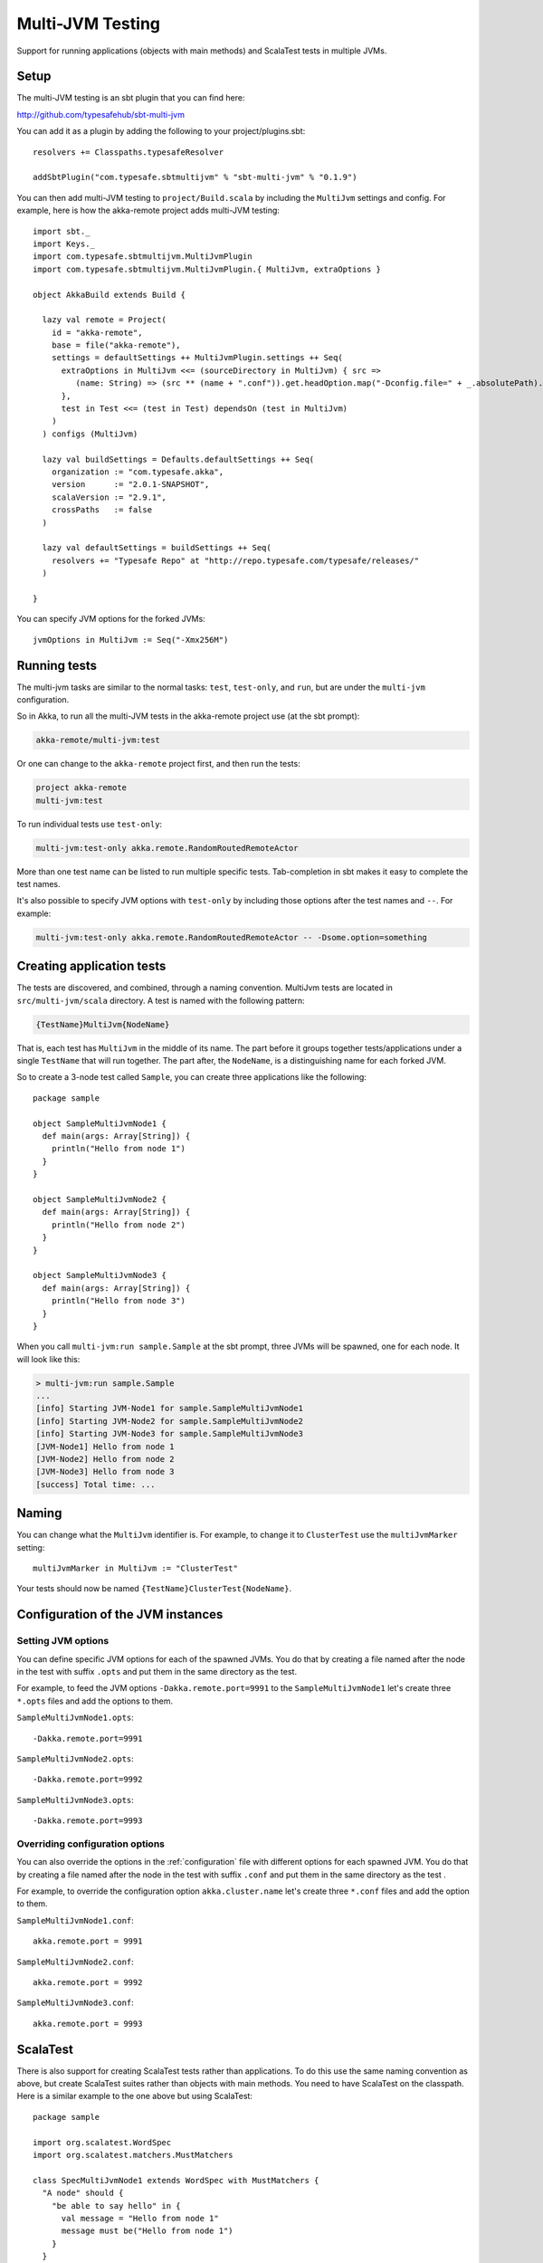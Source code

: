 
.. _multi-jvm-testing:

###################
 Multi-JVM Testing
###################

Support for running applications (objects with main methods) and
ScalaTest tests in multiple JVMs.


Setup
=====

The multi-JVM testing is an sbt plugin that you can find here:

http://github.com/typesafehub/sbt-multi-jvm

You can add it as a plugin by adding the following to your project/plugins.sbt::

   resolvers += Classpaths.typesafeResolver

   addSbtPlugin("com.typesafe.sbtmultijvm" % "sbt-multi-jvm" % "0.1.9")

You can then add multi-JVM testing to ``project/Build.scala`` by including the ``MultiJvm``
settings and config. For example, here is how the akka-remote project adds
multi-JVM testing::

   import sbt._
   import Keys._
   import com.typesafe.sbtmultijvm.MultiJvmPlugin
   import com.typesafe.sbtmultijvm.MultiJvmPlugin.{ MultiJvm, extraOptions }

   object AkkaBuild extends Build {

     lazy val remote = Project(
       id = "akka-remote",
       base = file("akka-remote"),
       settings = defaultSettings ++ MultiJvmPlugin.settings ++ Seq(
         extraOptions in MultiJvm <<= (sourceDirectory in MultiJvm) { src =>
            (name: String) => (src ** (name + ".conf")).get.headOption.map("-Dconfig.file=" + _.absolutePath).toSeq
         },
         test in Test <<= (test in Test) dependsOn (test in MultiJvm)
       )
     ) configs (MultiJvm)

     lazy val buildSettings = Defaults.defaultSettings ++ Seq(
       organization := "com.typesafe.akka",
       version      := "2.0.1-SNAPSHOT",
       scalaVersion := "2.9.1",
       crossPaths   := false
     )

     lazy val defaultSettings = buildSettings ++ Seq(
       resolvers += "Typesafe Repo" at "http://repo.typesafe.com/typesafe/releases/"
     )

   }

You can specify JVM options for the forked JVMs::

    jvmOptions in MultiJvm := Seq("-Xmx256M")


Running tests
=============

The multi-jvm tasks are similar to the normal tasks: ``test``, ``test-only``,
and ``run``, but are under the ``multi-jvm`` configuration.

So in Akka, to run all the multi-JVM tests in the akka-remote project use (at
the sbt prompt):

.. code-block:: none

   akka-remote/multi-jvm:test

Or one can change to the ``akka-remote`` project first, and then run the
tests:

.. code-block:: none

   project akka-remote
   multi-jvm:test

To run individual tests use ``test-only``:

.. code-block:: none

   multi-jvm:test-only akka.remote.RandomRoutedRemoteActor

More than one test name can be listed to run multiple specific
tests. Tab-completion in sbt makes it easy to complete the test names.

It's also possible to specify JVM options with ``test-only`` by including those
options after the test names and ``--``. For example:

.. code-block:: none

    multi-jvm:test-only akka.remote.RandomRoutedRemoteActor -- -Dsome.option=something


Creating application tests
==========================

The tests are discovered, and combined, through a naming convention. MultiJvm tests are
located in ``src/multi-jvm/scala`` directory. A test is named with the following pattern:

.. code-block:: none

    {TestName}MultiJvm{NodeName}

That is, each test has ``MultiJvm`` in the middle of its name. The part before
it groups together tests/applications under a single ``TestName`` that will run
together. The part after, the ``NodeName``, is a distinguishing name for each
forked JVM.

So to create a 3-node test called ``Sample``, you can create three applications
like the following::

    package sample

    object SampleMultiJvmNode1 {
      def main(args: Array[String]) {
        println("Hello from node 1")
      }
    }

    object SampleMultiJvmNode2 {
      def main(args: Array[String]) {
        println("Hello from node 2")
      }
    }

    object SampleMultiJvmNode3 {
      def main(args: Array[String]) {
        println("Hello from node 3")
      }
    }

When you call ``multi-jvm:run sample.Sample`` at the sbt prompt, three JVMs will be
spawned, one for each node. It will look like this:

.. code-block:: none

    > multi-jvm:run sample.Sample
    ...
    [info] Starting JVM-Node1 for sample.SampleMultiJvmNode1
    [info] Starting JVM-Node2 for sample.SampleMultiJvmNode2
    [info] Starting JVM-Node3 for sample.SampleMultiJvmNode3
    [JVM-Node1] Hello from node 1
    [JVM-Node2] Hello from node 2
    [JVM-Node3] Hello from node 3
    [success] Total time: ...


Naming
======

You can change what the ``MultiJvm`` identifier is. For example, to change it to
``ClusterTest`` use the ``multiJvmMarker`` setting::

   multiJvmMarker in MultiJvm := "ClusterTest"

Your tests should now be named ``{TestName}ClusterTest{NodeName}``.


Configuration of the JVM instances
==================================

Setting JVM options
-------------------

You can define specific JVM options for each of the spawned JVMs. You do that by creating
a file named after the node in the test with suffix ``.opts`` and put them in the same
directory as the test.

For example, to feed the JVM options ``-Dakka.remote.port=9991`` to the ``SampleMultiJvmNode1``
let's create three ``*.opts`` files and add the options to them.

``SampleMultiJvmNode1.opts``::

    -Dakka.remote.port=9991

``SampleMultiJvmNode2.opts``::

    -Dakka.remote.port=9992

``SampleMultiJvmNode3.opts``::

    -Dakka.remote.port=9993


Overriding configuration options
--------------------------------

You can also override the options in the :ref:`configuration` file with different options for each
spawned JVM. You do that by creating a file named after the node in the test with suffix
``.conf`` and put them in the same  directory as the test .

For example, to override the configuration option ``akka.cluster.name`` let's create three
``*.conf`` files and add the option to them.

``SampleMultiJvmNode1.conf``::

    akka.remote.port = 9991

``SampleMultiJvmNode2.conf``::

    akka.remote.port = 9992

``SampleMultiJvmNode3.conf``::

    akka.remote.port = 9993


ScalaTest
=========

There is also support for creating ScalaTest tests rather than applications. To
do this use the same naming convention as above, but create ScalaTest suites
rather than objects with main methods. You need to have ScalaTest on the
classpath. Here is a similar example to the one above but using ScalaTest::

    package sample

    import org.scalatest.WordSpec
    import org.scalatest.matchers.MustMatchers

    class SpecMultiJvmNode1 extends WordSpec with MustMatchers {
      "A node" should {
        "be able to say hello" in {
          val message = "Hello from node 1"
          message must be("Hello from node 1")
        }
      }
    }

    class SpecMultiJvmNode2 extends WordSpec with MustMatchers {
      "A node" should {
        "be able to say hello" in {
          val message = "Hello from node 2"
          message must be("Hello from node 2")
        }
      }
    }

To run just these tests you would call ``multi-jvm:test-only sample.Spec`` at
the sbt prompt.


Barriers
========

When running multi-JVM tests it's common to need to coordinate timing across
nodes. To do this, multi-JVM test framework has the notion of a double-barrier
(there is both an entry barrier and an exit barrier).
To wait at the entry use the ``enter`` method. To wait at the
exit use the ``leave`` method. It's also possible to pass a block of code which
will be run between the barriers.

There are 2 implementations of the barrier: one is used for coordinating JVMs
running on a single machine and is based on local files, another used in a distributed
scenario (see below) and is based on apache ZooKeeper. These two cases
are differentiated with ``test.hosts`` property defined. The choice for a proper barrier
implementation is made in ``AkkaRemoteSpec`` which is a base class for all multi-JVM tests.

When creating a barrier you pass it a name. You can also pass a timeout. The default
timeout is 60 seconds.

Here is an example of coordinating the starting of two nodes and then running
something in coordination::

    package sample

    import org.scalatest.WordSpec
    import org.scalatest.matchers.MustMatchers
    import org.scalatest.BeforeAndAfterAll

    import akka.cluster._

    object SampleMultiJvmSpec extends AbstractRemoteActorMultiJvmSpec {
      val NrOfNodes = 2
      def commonConfig = ConfigFactory.parseString("""
        // Declare your configuration here.
      """)
    }

    class SampleMultiJvmNode1 extends AkkaRemoteSpec(SampleMultiJvmSpec.nodeConfigs(0))
      with WordSpec with MustMatchers {
      import SampleMultiJvmSpec._

      "A cluster" must {

        "have jvm options" in {
          System.getProperty("akka.remote.port", "") must be("9991")
          akka.config.Config.config.getString("test.name", "") must be("node1")
        }

        "be able to start all nodes" in {
          barrier("start")
          println("All nodes are started!")
          barrier("end")
        }
      }
    }

    class SampleMultiJvmNode2 extends AkkaRemoteSpec(SampleMultiJvmSpec.nodeConfigs(1))
      with WordSpec with MustMatchers {
      import SampleMultiJvmSpec._

      "A cluster" must {

        "have jvm options" in {
          System.getProperty("akka.remote.port", "") must be("9992")
          akka.config.Config.config.getString("test.name", "") must be("node2")
        }

        "be able to start all nodes" in {
          barrier("start")
          println("All nodes are started!")
          barrier("end")
        }
      }
    }


NetworkFailureTest
==================

You can use the ``NetworkFailureTest`` trait to test network failure. See the
``RemoteErrorHandlingNetworkTest`` test. Your tests needs to end with
``NetworkTest``. They are disabled by default. To run them you need to enable a
flag.

Example::

   project akka-remote
   set akka.test.network true
   test-only akka.actor.remote.RemoteErrorHandlingNetworkTest

It uses ``ipfw`` for network management. Mac OSX comes with it installed but if
you are on another platform you might need to install it yourself. Here is a
port:

http://info.iet.unipi.it/~luigi/dummynet


Running tests on many machines
==============================

The same tests that are run on a single machine using sbt-multi-jvm can be run on multiple
machines using schoir (read the same as ``esquire``) plugin. The plugin is included just like sbt-multi-jvm::

   resolvers += Classpaths.typesafeResolver

   addSbtPlugin("com.typesafe.schoir" % "schoir" % "0.1.1")

The interaction with the plugin is through ``schoir:master`` input task. This input task optionally accepts the
path to the file with the following properties::

   git.url=git@github.com:akka/akka.git
   external.addresses.for.ssh=host1:port1,...,hostN:portN
   internal.host.names=host1,...,hostN

Alternative to specifying the property file, one can set respective settings in the build file::

   gitUrl := "git@github.com:akka/akka.git",
   machinesExt := List(InetAddress("host1", port1)),
   machinesInt := List("host1")

The reason the first property is called ``git.url`` is that the plugin sets up a temporary remote branch on git
to test against the local working copy. After the tests are finished the changes are regained and the branch
is deleted.

Each test machine starts a node in zookeeper server ensemble that can be used for synchronization. Since
the server is started on a fixed port, it's not currently possible to run more than one test session on the
same machine at the same time.

The machines that are used for testing (slaves) should have ssh access to the outside world and be able to talk
to each other with the internal addresses given. On the master machine ssh client is required. Obviosly git
and sbt should be installed on both master and slave machines.
